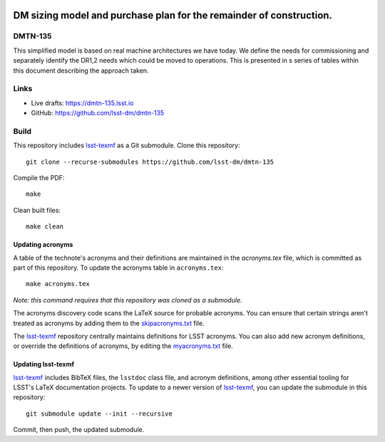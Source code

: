 .. image:: https://img.shields.io/badge/dmtn--135-lsst.io-brightgreen.svg
   :target: https://dmtn-135.lsst.io
.. image:: https://github.com/lsst-dm/dmtn-135/workflows/CI/badge.svg
   :target: https://github.com/lsst-dm/dmtn-135/actions/

####################################################################
DM sizing model and purchase plan for the remainder of construction.
####################################################################

DMTN-135
========

This simplified model is based on real machine architectures we have today. We define the needs for commissioning and separately identify the DR1,2 needs which could be moved to operations. This is presented in s series of tables within this document describing the approach taken.

Links
=====

- Live drafts: https://dmtn-135.lsst.io
- GitHub: https://github.com/lsst-dm/dmtn-135

Build
=====

This repository includes lsst-texmf_ as a Git submodule.
Clone this repository::

    git clone --recurse-submodules https://github.com/lsst-dm/dmtn-135

Compile the PDF::

    make

Clean built files::

    make clean

Updating acronyms
-----------------

A table of the technote's acronyms and their definitions are maintained in the `acronyms.tex` file, which is committed as part of this repository.
To update the acronyms table in ``acronyms.tex``::

    make acronyms.tex

*Note: this command requires that this repository was cloned as a submodule.*

The acronyms discovery code scans the LaTeX source for probable acronyms.
You can ensure that certain strings aren't treated as acronyms by adding them to the `skipacronyms.txt <./skipacronyms.txt>`_ file.

The lsst-texmf_ repository centrally maintains definitions for LSST acronyms.
You can also add new acronym definitions, or override the definitions of acronyms, by editing the `myacronyms.txt <./myacronyms.txt>`_ file.

Updating lsst-texmf
-------------------

`lsst-texmf`_ includes BibTeX files, the ``lsstdoc`` class file, and acronym definitions, among other essential tooling for LSST's LaTeX documentation projects.
To update to a newer version of `lsst-texmf`_, you can update the submodule in this repository::

   git submodule update --init --recursive

Commit, then push, the updated submodule.

.. _lsst-texmf: https://github.com/lsst/lsst-texmf
